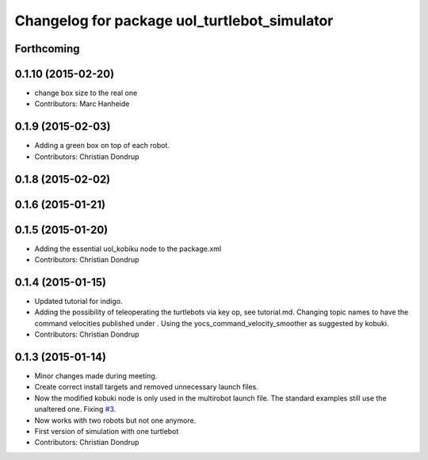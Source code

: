 ^^^^^^^^^^^^^^^^^^^^^^^^^^^^^^^^^^^^^^^^^^^^^
Changelog for package uol_turtlebot_simulator
^^^^^^^^^^^^^^^^^^^^^^^^^^^^^^^^^^^^^^^^^^^^^

Forthcoming
-----------

0.1.10 (2015-02-20)
-------------------
* change box size to the real one
* Contributors: Marc Hanheide

0.1.9 (2015-02-03)
------------------
* Adding a green box on top of each robot.
* Contributors: Christian Dondrup

0.1.8 (2015-02-02)
------------------

0.1.6 (2015-01-21)
------------------

0.1.5 (2015-01-20)
------------------
* Adding the essential uol_kobiku node to the package.xml
* Contributors: Christian Dondrup

0.1.4 (2015-01-15)
------------------
* Updated tutorial for indigo.
* Adding the possibility of teleoperating the turtlebots via key op, see tutorial.md. Changing topic names to have the command velocities published under . Using the yocs_command_velocity_smoother as suggested by kobuki.
* Contributors: Christian Dondrup

0.1.3 (2015-01-14)
------------------
* Minor changes made during meeting.
* Create correct install targets and removed unnecessary launch files.
* Now the modified kobuki node is only used in the multirobot launch file. The standard examples still use the unaltered one. Fixing `#3 <https://github.com/LCAS/teaching/issues/3>`_.
* Now works with two robots but not one anymore.
* First version of simulation with one turtlebot
* Contributors: Christian Dondrup
